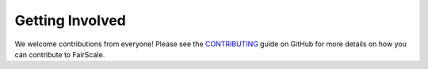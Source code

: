 Getting Involved
=================

We welcome contributions from everyone! Please see the `CONTRIBUTING <https://github.com/facebookresearch/fairscale/blob/master/CONTRIBUTING.md>`_
guide on GitHub for more details on how you can contribute to FairScale.
